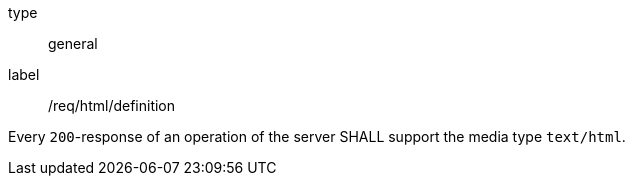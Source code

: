 [[req_html_definition]]
[requirement]
====
[%metadata]
type:: general
label:: /req/html/definition

Every `200`-response of an operation of the server
SHALL support the media type `text/html`.
====
